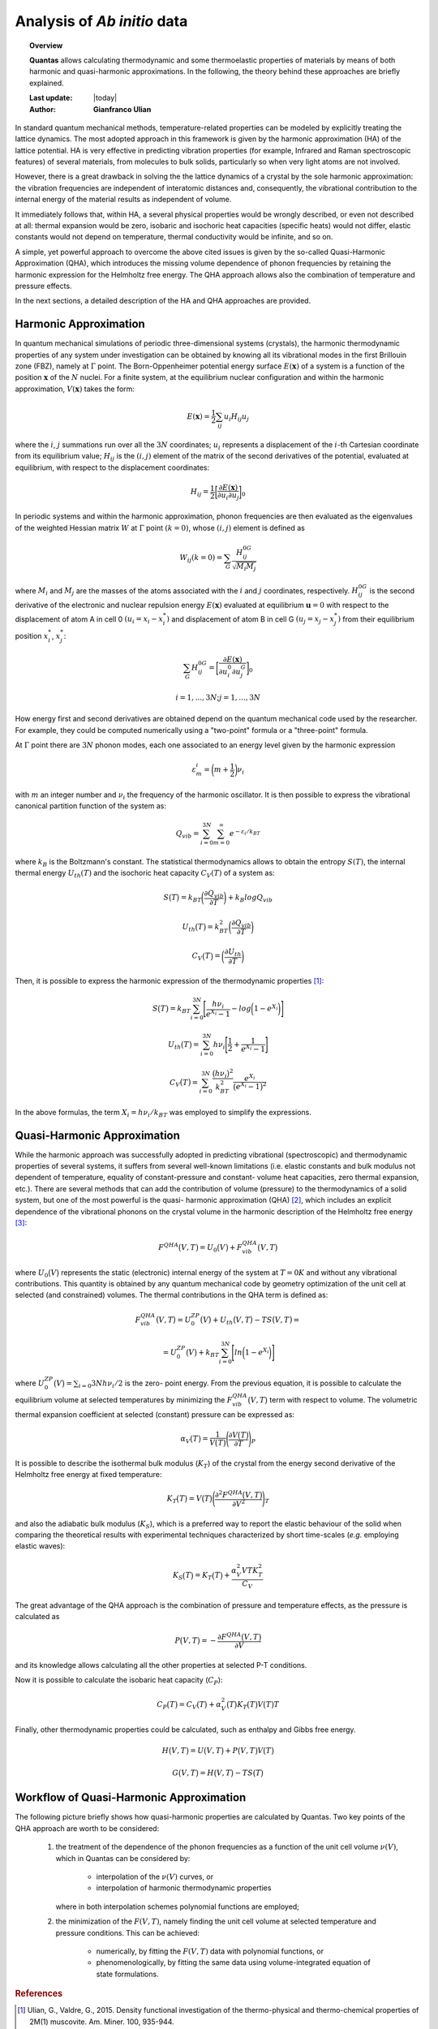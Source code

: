.. _background_qha:

============================
Analysis of *Ab initio* data
============================

.. topic:: Overview

    **Quantas** allows calculating thermodynamic and some thermoelastic
    properties of materials by means of both harmonic and quasi-harmonic
    approximations. In the following, the theory behind these approaches are 
    briefly explained.

    :Last update: |today|
    :Author: **Gianfranco Ulian**


In standard quantum mechanical methods, temperature-related properties can be
modeled by explicitly treating the lattice dynamics. The most adopted approach
in this framework is given by the harmonic approximation (HA) of the lattice 
potential. HA is very effective in predicting vibration properties 
(for example, Infrared and Raman spectroscopic features) of several materials,
from molecules to bulk solids, particularly so when very light atoms are not
involved.

However, there is a great drawback in solving the the lattice dynamics of a 
crystal by the sole harmonic approximation: the vibration frequencies are 
independent of interatomic distances and, consequently, the vibrational 
contribution to the internal energy of the material results as independent of 
volume. 

It immediately follows that, within HA, a several physical properties would be 
wrongly described, or even not described at all: thermal expansion would be 
zero, isobaric and isochoric heat capacities (specific heats) would not 
differ, elastic constants would not depend on temperature, thermal 
conductivity would be infinite, and so on.

A simple, yet powerful approach to overcome the above cited issues is given by 
the so-called Quasi-Harmonic Approximation (QHA), which introduces the missing 
volume dependence of phonon frequencies by retaining the harmonic expression 
for the Helmholtz free energy. The QHA approach allows also the combination of 
temperature and pressure effects.

In the next sections, a detailed description of the HA and QHA approaches are 
provided.


Harmonic Approximation
======================

In quantum mechanical simulations of periodic three-dimensional systems 
(crystals), the harmonic thermodynamic properties of any system under 
investigation can be obtained by knowing all its vibrational modes in the first 
Brillouin zone (FBZ), namely at :math:`\Gamma` point.  
The Born\-Oppenheimer potential energy surface :math:`E(\boldsymbol{x})` of a 
system is a function of the position :math:`\boldsymbol{x}` of the :math:`N` 
nuclei. For a finite system, at the equilibrium nuclear configuration and 
within the harmonic approximation, :math:`V(\boldsymbol{x})` takes the form:

.. math::

    E(\boldsymbol{x}) = \frac{1}{2} \sum_{ij}u_i H_{ij} u_j

where the :math:`i`, :math:`j` summations run over all the :math:`3N` 
coordinates; :math:`u_i` represents a displacement of the :math:`i`\-th 
Cartesian coordinate from its equilibrium value; :math:`H_{ij}` is the 
:math:`(i, j)` element of the matrix of the second derivatives of the 
potential, evaluated at equilibrium, with respect to the displacement 
coordinates:

.. math::
    
    H_{ij} = \frac{1}{2} \bigg[ \frac{\partial E(\boldsymbol{x})}{\partial u_i
             \partial u_j} \bigg]_0


In periodic systems and within the harmonic approximation, phonon frequencies 
are then evaluated as the eigenvalues of the weighted Hessian matrix :math:`W` 
at :math:`\Gamma` point :math:`(k = 0)`, whose :math:`(i, j)` element is 
defined as

.. math::
    
    W_{ij}(k = 0) = \sum_{G} \frac{H_{ij}^{0G}}{\sqrt{M_i M_j}}

where :math:`M_i` and :math:`M_j` are the masses of the atoms associated with 
the :math:`i` and :math:`j` coordinates, respectively. :math:`H_{ij}^{0G}` is 
the second derivative of the electronic and nuclear repulsion energy 
:math:`E(\boldsymbol{x})` evaluated at equilibrium :math:`\boldsymbol{u} = 0` 
with respect to the displacement of atom A in cell 0 :math:`(u_i = x_i-x_i^*)` 
and displacement  of atom B in cell G :math:`(u_j=x_j-x_j^*)` from their 
equilibrium position :math:`x_i^*`, :math:`x_j^*`:

.. math::
    
    \sum_G H_{ij}^{0G} = \bigg[
                            \frac{\partial E(\boldsymbol{x})}
                            {\partial u_i^0\partial u_j^G} 
                            \bigg]_0

.. math::

    i = 1,...,3N; j = 1,...,3N

How energy first and second derivatives are obtained depend on the quantum 
mechanical code used by the researcher. For example, they could be computed 
numerically using a "two-point" formula or a "three-point" formula.

At :math:`\Gamma` point there are :math:`3N` phonon modes, each one associated 
to an energy level given by the harmonic expression 

.. math::
    
    \varepsilon_m^i = \bigg(m + \frac{1}{2} \bigg) \nu_i

with :math:`m` an integer number and :math:`\nu_i` the frequency of the 
harmonic oscillator. It is then possible to express the vibrational canonical 
partition function of the system as:

.. math::
    
    Q_{vib} = \sum_{i=0}^{3N} \sum_{m=0}^{\infty}e^{-\varepsilon_i/k_BT}

where :math:`k_B` is the Boltzmann\'s constant. The statistical thermodynamics 
allows to obtain the entropy :math:`S(T)`, the internal thermal energy 
:math:`U_{th}(T)` and the isochoric heat capacity :math:`C_V(T)` of a system 
as:

.. math::

    S\big(T \big) = k_BT \bigg(\frac{\partial Q_{vib}}{\partial T} \bigg) +
                    k_B log Q_{vib}

.. math::

    U_{th}\big(T \big) = k_BT^2 \bigg(\frac{\partial Q_{vib}}{\partial T}
                         \bigg)

.. math::

    C_V\big(T \big) = \bigg(\frac{\partial U_{th}}{\partial T} \bigg)

Then, it is possible to express the harmonic expression 
of the thermodynamic properties [1]_:

.. math::

    S\big(T \big) = k_BT \sum_{i=0}^{3N} \Bigg[ \frac{h \nu_i}{e^{X_i} - 1} - 
                    log \bigg( 1 - e^{X_i} \bigg) \Bigg]

.. math::

    U_{th}\big(T \big) = \sum_{i=0}^{3N} h \nu_i \Bigg[ \frac{1}{2} + 
                         \frac{1}{e^{X_i} -1} \Bigg]

.. math::

    C_V \big(T \big) = \sum_{i=0}^{3N} \frac{\big(h \nu_i \big)^2}{k_BT^2} 
                        \frac{e^{X_i}}{\big(e^{X_i} -1 \big)^2}

In the above formulas, the term :math:`X_i = h \nu_i / k_BT` was employed to 
simplify the expressions.


Quasi-Harmonic Approximation
============================

While the harmonic approach was successfully adopted in predicting vibrational 
(spectroscopic) and thermodynamic properties of several systems, it suffers 
from several well-known limitations (i.e. elastic constants and bulk modulus 
not dependent of temperature, equality of constant-pressure and constant-
volume heat capacities, zero thermal expansion, etc.). There are several 
methods that can add the contribution of volume (pressure) to the 
thermodynamics of a solid system, but one of the most powerful is the quasi-
harmonic approximation (QHA) [2]_, which includes an explicit dependence of 
the vibrational phonons on the crystal volume in the harmonic description of 
the Helmholtz free energy [3]_:

.. math::

    F^{QHA}\big( V,T \big) = U_0\big(V\big) + F_{vib}^{QHA}\big(V,T\big) 

where :math:`U_0\big(V\big)` represents the static (electronic) internal 
energy of the system at :math:`T = 0 K` and without any vibrational 
contributions. This quantity is obtained by any quantum mechanical code by 
geometry optimization of the unit cell at selected (and constrained) volumes. 
The thermal contributions in the QHA term is defined as:

.. math::

    F_{vib}^{QHA}\big(V,T\big) = U_0^{ZP}\big(V\big) + U_th\big(V,T\big) - 
                                 TS\big(V,T\big) =
                               

.. math::

    = U_0^{ZP}\big(V\big) + k_BT \sum_{i=0}^{3N} \Bigg[ ln \bigg(1 - e^{X_i} 
      \bigg) \Bigg]

where :math:`U_0^{ZP}\big(V\big) = \sum_{i = 0}{3N} h \nu_i / 2` is the zero-
point energy. From the previous equation, it is possible to calculate the 
equilibrium volume at selected temperatures by minimizing the 
:math:`F_{vib}^{QHA}\big(V,T\big)` term with respect to volume. 
The volumetric thermal expansion coefficient at selected (constant) pressure 
can be expressed as:

.. math::

    \alpha_V\big(T\big) = \frac{1}{V\big(T\big)} \Bigg( \frac{\partial 
                          V\big(T\big)}{\partial T} \Bigg)_P

It is possible to describe the isothermal bulk modulus (:math:`K_T`) of the 
crystal from the energy second derivative of the Helmholtz free energy 
at fixed temperature:

.. math::

    K_T\big(T\big) = V\big(T\big) \Bigg( \frac{\partial^2 F^{QHA}\big( V,T 
                     \big)}{\partial V^2} \Bigg)_T 

and also the adiabatic bulk modulus (:math:`K_S`), which is a preferred way to 
report the elastic behaviour of the solid when comparing the theoretical 
results with experimental techniques characterized by short time-scales 
(*e.g.* employing elastic waves):

.. math::

    K_S\big(T\big) = K_T\big(T\big) + \frac{\alpha_V^2 V T K_T^2}{C_V}

The great advantage of the QHA approach is the combination of pressure and 
temperature effects, as the pressure is calculated as 

.. math::

    P\big(V,T\big) = - \frac{\partial F^{QHA}\big(V,T\big)}{\partial V}

and its knowledge allows calculating all the other properties at selected P-T 
conditions. 

Now it is possible to calculate the isobaric heat capacity (:math:`C_P`):

.. math::

    C_P\big(T\big) = C_V \big(T\big) + \alpha_V^2\big(T\big) K_T\big(T\big) 
                     V\big(T\big) T

Finally, other thermodynamic properties could be calculated, such as enthalpy 
and Gibbs free energy.

.. math::

    H\big(V,T\big) = U\big(V,T\big) + P\big(V,T\big)V\big(T\big)

.. math::

    G\big(V,T\big) = H\big(V,T\big) - TS\big(T\big)


Workflow of Quasi-Harmonic Approximation
========================================

The following picture briefly shows how quasi-harmonic properties are calculated by Quantas.
Two key points of the QHA approach are worth to be considered:

  1. the treatment of the dependence of the phonon frequencies as a function of the unit cell 
     volume :math:`\nu(V)`, which in Quantas can be considered by:
     
       - interpolation of the :math:`\nu(V)` curves, or
       - interpolation of harmonic thermodynamic properties 
       
     where in both interpolation schemes polynomial functions are employed;
     
  2. the minimization of the :math:`F(V,T)`, namely finding the unit cell volume at selected 
     temperature and pressure conditions. This can be achieved:
     
       - numerically, by fitting the :math:`F(V,T)` data with polynomial functions, or
       - phenomenologically, by fitting the same data using volume-integrated equation of 
         state formulations.


.. image:: ../_static/workflow_qha.png
   :align: center
   :alt: Workflow of the quasi-harmonic approximation as coded in Quantas



.. rubric:: References

.. [1] Ulian, G., Valdre, G., 2015. Density functional investigation of the thermo-physical and thermo-chemical properties of 2M(1) muscovite. Am. Miner. 100, 935-944.

.. [2] Anderson, O.L., 1995. Equation of state of solids for geophysics and ceramic science. Oxford University Press, New York, US.

.. [3] Erba, A., 2014. On combining temperature and pressure effects on structural properties of crystals with standard ab initio techniques. J. Chem. Phys. 141.